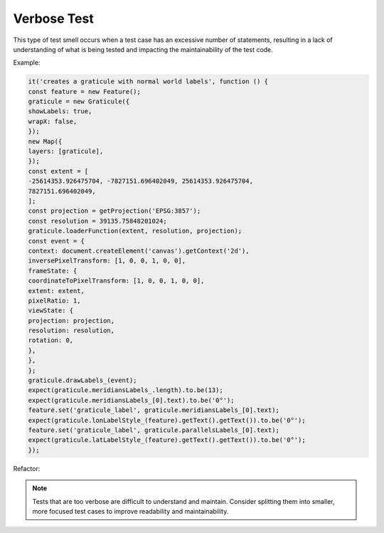 Verbose Test
========================
This type of test smell occurs when a test case has an excessive number of statements, resulting in a lack of understanding of what is being tested and impacting the maintainability of the test code.

Example:

.. code-block:: javascript

  it('creates a graticule with normal world labels', function () {
  const feature = new Feature();
  graticule = new Graticule({
  showLabels: true,
  wrapX: false,
  });
  new Map({
  layers: [graticule],
  });
  const extent = [
  -25614353.926475704, -7827151.696402049, 25614353.926475704,
  7827151.696402049,
  ];
  const projection = getProjection('EPSG:3857');
  const resolution = 39135.75848201024;
  graticule.loaderFunction(extent, resolution, projection);
  const event = {
  context: document.createElement('canvas').getContext('2d'),
  inversePixelTransform: [1, 0, 0, 1, 0, 0],
  frameState: {
  coordinateToPixelTransform: [1, 0, 0, 1, 0, 0],
  extent: extent,
  pixelRatio: 1,
  viewState: {
  projection: projection,
  resolution: resolution,
  rotation: 0,
  },
  },
  };
  graticule.drawLabels_(event);
  expect(graticule.meridiansLabels_.length).to.be(13);
  expect(graticule.meridiansLabels_[0].text).to.be('0°');
  feature.set('graticule_label', graticule.meridiansLabels_[0].text);
  expect(graticule.lonLabelStyle_(feature).getText().getText()).to.be('0°');
  feature.set('graticule_label', graticule.parallelsLabels_[0].text);
  expect(graticule.latLabelStyle_(feature).getText().getText()).to.be('0°');
  });


Refactor:

.. note::
  Tests that are too verbose are difficult to understand and maintain. Consider splitting them into smaller, more focused test cases to improve readability and maintainability.